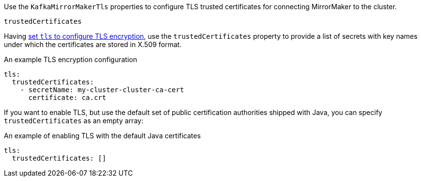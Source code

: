 Use the `KafkaMirrorMakerTls` properties to configure TLS trusted certificates for connecting MirrorMaker to the cluster.

.`trustedCertificates`
Having xref:type-KafkaClientAuthenticationTls-reference[set `tls` to configure TLS encryption], use the
`trustedCertificates` property to provide a list of secrets with key names under which the certificates are stored in X.509 format.

.An example TLS encryption configuration
[source,yaml,subs=attributes+]
----
tls:
  trustedCertificates:
    - secretName: my-cluster-cluster-ca-cert
      certificate: ca.crt
----

If you want to enable TLS, but use the default set of public certification authorities shipped with Java,
you can specify `trustedCertificates` as an empty array:

.An example of enabling TLS with the default Java certificates
[source,yaml,subs=attributes+]
----
tls:
  trustedCertificates: []
----
